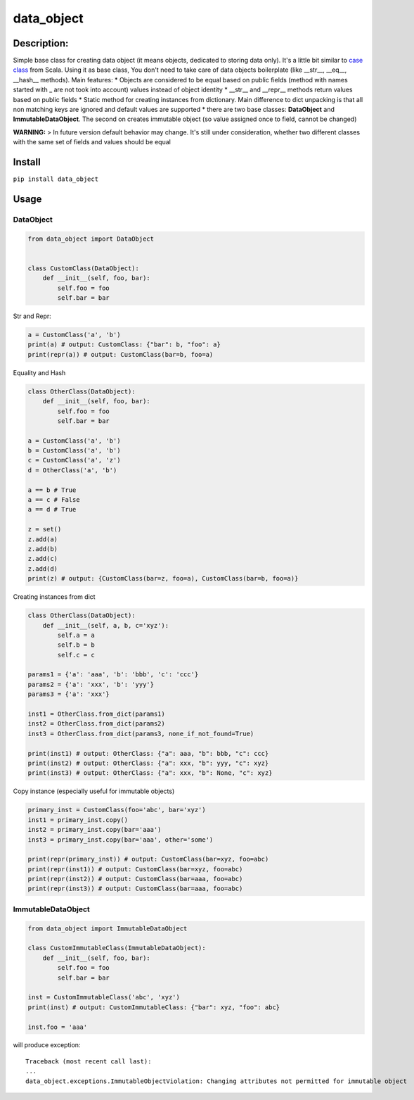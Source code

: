 data\_object
============

Description:
------------

Simple base class for creating data object (it means objects, dedicated
to storing data only). It's a little bit similar to `case
class <https://docs.scala-lang.org/tour/case-classes.html>`__ from
Scala. Using it as base class, You don't need to take care of data
objects boilerplate (like \_\_str\_\_, \_\_eq\_\_, \_\_hash\_\_
methods). Main features: \* Objects are considered to be equal based on
public fields (method with names started with \_ are not took into
account) values instead of object identity \* \_\_str\_\_ and
\_\_repr\_\_ methods return values based on public fields \* Static
method for creating instances from dictionary. Main difference to dict
unpacking is that all non matching keys are ignored and default values
are supported \* there are two base classes: **DataObject** and
**ImmutableDataObject**. The second on creates immutable object (so
value assigned once to field, cannot be changed)

**WARNING:** > In future version default behavior may change. It's still
under consideration, whether two different classes with the same set of
fields and values should be equal

Install
-------

``pip install data_object``

Usage
-----

DataObject
^^^^^^^^^^

.. code:: python

    from data_object import DataObject


    class CustomClass(DataObject):
        def __init__(self, foo, bar):
            self.foo = foo
            self.bar = bar

Str and Repr:


.. code:: python

    a = CustomClass('a', 'b')
    print(a) # output: CustomClass: {"bar": b, "foo": a}
    print(repr(a)) # output: CustomClass(bar=b, foo=a)

Equality and Hash


.. code:: python

    class OtherClass(DataObject):
        def __init__(self, foo, bar):
            self.foo = foo
            self.bar = bar

    a = CustomClass('a', 'b')
    b = CustomClass('a', 'b')
    c = CustomClass('a', 'z')
    d = OtherClass('a', 'b')

    a == b # True
    a == c # False
    a == d # True

    z = set()
    z.add(a)
    z.add(b)
    z.add(c)
    z.add(d)
    print(z) # output: {CustomClass(bar=z, foo=a), CustomClass(bar=b, foo=a)}

Creating instances from dict


.. code:: python

    class OtherClass(DataObject):
        def __init__(self, a, b, c='xyz'):
            self.a = a
            self.b = b
            self.c = c

    params1 = {'a': 'aaa', 'b': 'bbb', 'c': 'ccc'}
    params2 = {'a': 'xxx', 'b': 'yyy'}
    params3 = {'a': 'xxx'}

    inst1 = OtherClass.from_dict(params1)
    inst2 = OtherClass.from_dict(params2)
    inst3 = OtherClass.from_dict(params3, none_if_not_found=True)

    print(inst1) # output: OtherClass: {"a": aaa, "b": bbb, "c": ccc}
    print(inst2) # output: OtherClass: {"a": xxx, "b": yyy, "c": xyz}
    print(inst3) # output: OtherClass: {"a": xxx, "b": None, "c": xyz}

Copy instance (especially useful for immutable objects)


.. code:: python

    primary_inst = CustomClass(foo='abc', bar='xyz')
    inst1 = primary_inst.copy()
    inst2 = primary_inst.copy(bar='aaa')
    inst3 = primary_inst.copy(bar='aaa', other='some')

    print(repr(primary_inst)) # output: CustomClass(bar=xyz, foo=abc)
    print(repr(inst1)) # output: CustomClass(bar=xyz, foo=abc)
    print(repr(inst2)) # output: CustomClass(bar=aaa, foo=abc)
    print(repr(inst3)) # output: CustomClass(bar=aaa, foo=abc)

ImmutableDataObject
^^^^^^^^^^^^^^^^^^^

.. code:: python

    from data_object import ImmutableDataObject

    class CustomImmutableClass(ImmutableDataObject):
        def __init__(self, foo, bar):
            self.foo = foo
            self.bar = bar

    inst = CustomImmutableClass('abc', 'xyz')
    print(inst) # output: CustomImmutableClass: {"bar": xyz, "foo": abc}

    inst.foo = 'aaa'

will produce exception:

::

    Traceback (most recent call last):
    ...
    data_object.exceptions.ImmutableObjectViolation: Changing attributes not permitted for immutable object


